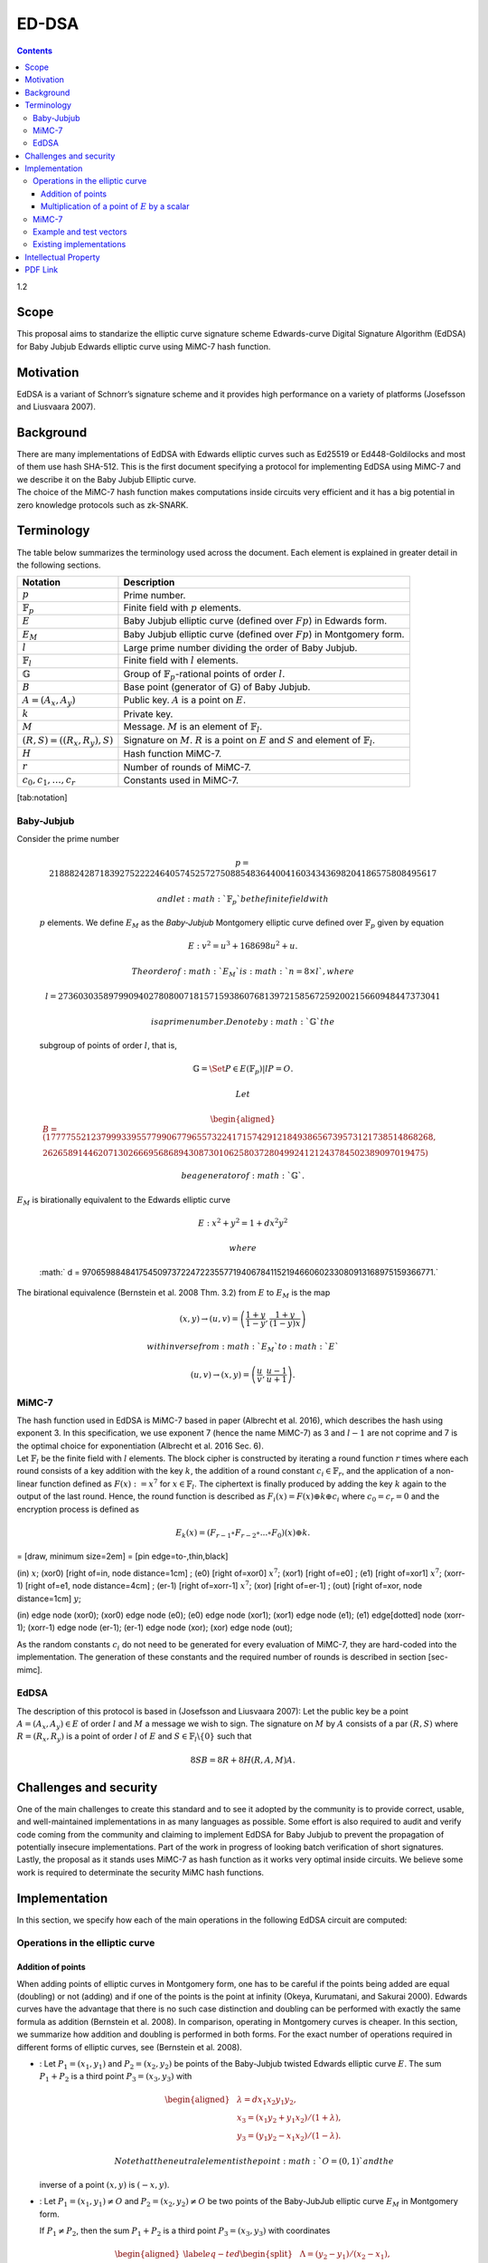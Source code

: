 ======
ED-DSA
======

.. contents::    :depth: 3

1.2

Scope
=====

This proposal aims to standarize the elliptic curve signature scheme
Edwards-curve Digital Signature Algorithm (EdDSA) for Baby Jubjub
Edwards elliptic curve using MiMC-7 hash function.

Motivation
==========

EdDSA is a variant of Schnorr’s signature scheme and it provides high
performance on a variety of platforms (Josefsson and Liusvaara 2007).

Background
==========

| There are many implementations of EdDSA with Edwards elliptic curves
  such as Ed25519 or Ed448-Goldilocks and most of them use hash SHA-512.
  This is the first document specifying a protocol for implementing
  EdDSA using MiMC-7 and we describe it on the Baby Jubjub Elliptic
  curve.
| The choice of the MiMC-7 hash function makes computations inside
  circuits very efficient and it has a big potential in zero knowledge
  protocols such as zk-SNARK.

Terminology
===========

The table below summarizes the terminology used across the document.
Each element is explained in greater detail in the following sections.

+---------------------------------------+-------------------------------------------------------------------------------------------------------------------------------+
| **Notation**                          | **Description**                                                                                                               |
+=======================================+===============================================================================================================================+
| :math:`p`                             | Prime number.                                                                                                                 |
+---------------------------------------+-------------------------------------------------------------------------------------------------------------------------------+
| :math:`{\ensuremath{\mathbb{F}_p}}`   | Finite field with :math:`p` elements.                                                                                         |
+---------------------------------------+-------------------------------------------------------------------------------------------------------------------------------+
| :math:`E`                             | Baby Jubjub elliptic curve (defined over :math:`Fp`) in Edwards form.                                                         |
+---------------------------------------+-------------------------------------------------------------------------------------------------------------------------------+
| :math:`E_M`                           | Baby Jubjub elliptic curve (defined over :math:`Fp`) in Montgomery form.                                                      |
+---------------------------------------+-------------------------------------------------------------------------------------------------------------------------------+
| :math:`l`                             | Large prime number dividing the order of Baby Jubjub.                                                                         |
+---------------------------------------+-------------------------------------------------------------------------------------------------------------------------------+
| :math:`{\ensuremath{\mathbb{F}_l}}`   | Finite field with :math:`l` elements.                                                                                         |
+---------------------------------------+-------------------------------------------------------------------------------------------------------------------------------+
| :math:`{\ensuremath{\mathbb{G}}}`     | Group of :math:`{\ensuremath{\mathbb{F}_p}}`-rational points of order :math:`l`.                                              |
+---------------------------------------+-------------------------------------------------------------------------------------------------------------------------------+
| :math:`B`                             | Base point (generator of :math:`{\ensuremath{\mathbb{G}}}`) of Baby Jubjub.                                                   |
+---------------------------------------+-------------------------------------------------------------------------------------------------------------------------------+
| :math:`A = (A_x, A_y)`                | Public key. :math:`A` is a point on :math:`E`.                                                                                |
+---------------------------------------+-------------------------------------------------------------------------------------------------------------------------------+
| :math:`k`                             | Private key.                                                                                                                  |
+---------------------------------------+-------------------------------------------------------------------------------------------------------------------------------+
| :math:`M`                             | Message. :math:`M` is an element of :math:`{\ensuremath{\mathbb{F}_l}}`.                                                      |
+---------------------------------------+-------------------------------------------------------------------------------------------------------------------------------+
| :math:`(R,S) = ((R_x, R_y), S)`       | Signature on :math:`M`. :math:`R` is a point on :math:`E` and :math:`S` and element of :math:`{\ensuremath{\mathbb{F}_l}}`.   |
+---------------------------------------+-------------------------------------------------------------------------------------------------------------------------------+
| :math:`H`                             | Hash function MiMC-7.                                                                                                         |
+---------------------------------------+-------------------------------------------------------------------------------------------------------------------------------+
| :math:`r`                             | Number of rounds of MiMC-7.                                                                                                   |
+---------------------------------------+-------------------------------------------------------------------------------------------------------------------------------+
| :math:`c_0, c_1, \dots, c_r`          | Constants used in MiMC-7.                                                                                                     |
+---------------------------------------+-------------------------------------------------------------------------------------------------------------------------------+

[tab:notation]

Baby-Jubjub
-----------

| Consider the prime number

  .. math::

     p = 21888242871839275222246405745257275088548364
     400416034343698204186575808495617

   and let :math:`{\ensuremath{\mathbb{F}_p}}` be the finite field with
  :math:`p` elements. We define :math:`E_M` as the *Baby-Jubjub*
  Montgomery elliptic curve defined over
  :math:`{\ensuremath{\mathbb{F}_p}}` given by equation

  .. math:: E: v^2 = u^3 +  168698u^2 + u.

   The order of :math:`E_M` is :math:`n = 8\times l`, where

  .. math::

     l = 2736030358979909402780800718157159386076813972
     158567259200215660948447373041

   is a prime number. Denote by :math:`{\ensuremath{\mathbb{G}}}` the
  subgroup of points of order :math:`l`, that is,

  .. math:: {\ensuremath{\mathbb{G}}}= \Set{ P \in E({\ensuremath{\mathbb{F}_p}}) | l P = O  }.

   Let

  .. math::

     \begin{aligned}
     	B =  (17777552123799933955779906779655732241715742912184938656739573121738514868268,\\
     2626589144620713026669568689430873010625803728049924121243784502389097019475)\end{aligned}

   be a generator of :math:`{\ensuremath{\mathbb{G}}}`.
| :math:`E_M` is birationally equivalent to the Edwards elliptic curve

  .. math:: E: x^2 + y^2 = 1 +  d x^2 y^2

   where
  :math:` d = 9706598848417545097372247223557719406784115219466060233080913168975159366771.`
| The birational equivalence (Bernstein et al. 2008 Thm. 3.2) from
  :math:`E` to :math:`E_M` is the map

  .. math:: (x,y) \to (u,v) = \left( \frac{1 + y}{1 - y} , \frac{1 + y}{(1 - y)x} \right)

   with inverse from :math:`E_M` to :math:`E`

  .. math:: (u, v) \to (x, y) = \left(  \frac{u}{v}, \frac{u - 1}{u + 1}   \right).

MiMC-7
------

| The hash function used in EdDSA is MiMC-7 based in paper (Albrecht et
  al. 2016), which describes the hash using exponent 3. In this
  specification, we use exponent 7 (hence the name MiMC-7) as 3 and
  :math:`l-1` are not coprime and 7 is the optimal choice for
  exponentiation (Albrecht et al. 2016 Sec. 6).
| Let :math:`{\ensuremath{\mathbb{F}_l}}` be the finite field with
  :math:`l` elements. The block cipher is constructed by iterating a
  round function :math:`r` times where each round consists of a key
  addition with the key :math:`k`, the addition of a round constant
  :math:`c_i\in {\ensuremath{\mathbb{F}_r}}`, and the application of a
  non-linear function defined as :math:`F(x) :=x^7` for
  :math:`x\in {\ensuremath{\mathbb{F}_l}}`. The ciphertext is finally
  produced by adding the key :math:`k` again to the output of the last
  round. Hence, the round function is described as
  :math:`F_i(x) = F(x) {\oplus}k {\oplus}c_i` where
  :math:`c_0 = c_r = 0` and the encryption process is defined as

  .. math:: E_k(x) = (F_{r-1} \circ F_{r-2} \circ ... \circ F_0)(x) {\oplus}k.

= [draw, minimum size=2em] = [pin edge=to-,thin,black]

(in) :math:`x`; (xor0) [right of=in, node distance=1cm] ; (e0) [right
of=xor0] :math:`x^7`; (xor1) [right of=e0] ; (e1) [right of=xor1]
:math:`x^7`; (xorr-1) [right of=e1, node distance=4cm] ; (er-1) [right
of=xorr-1] :math:`x^7`; (xor) [right of=er-1] ; (out) [right of=xor,
node distance=1cm] :math:`y`;

(in) edge node (xor0); (xor0) edge node (e0); (e0) edge node (xor1);
(xor1) edge node (e1); (e1) edge[dotted] node (xorr-1); (xorr-1) edge
node (er-1); (er-1) edge node (xor); (xor) edge node (out);

As the random constants :math:`c_i` do not need to be generated for
every evaluation of MiMC-7, they are hard-coded into the implementation.
The generation of these constants and the required number of rounds is
described in section [sec-mimc].

EdDSA
-----

The description of this protocol is based in (Josefsson and Liusvaara
2007): Let the public key be a point :math:`A = (A_x, A_y)\in E` of
order :math:`l` and :math:`M` a message we wish to sign. The signature
on :math:`M` by :math:`A` consists of a par :math:`(R,S)` where
:math:`R = (R_x, R_y)` is a point of order :math:`l` of :math:`E` and
:math:`S\in{\ensuremath{\mathbb{F}_l}}\backslash\{0\}` such that

.. math:: 8SB = 8R + 8H(R,A,M)A.

Challenges and security
=======================

One of the main challenges to create this standard and to see it adopted
by the community is to provide correct, usable, and well-maintained
implementations in as many languages as possible. Some effort is also
required to audit and verify code coming from the community and claiming
to implement EdDSA for Baby Jubjub to prevent the propagation of
potentially insecure implementations. Part of the work in progress of
looking batch verification of short signatures. Lastly, the proposal as
it stands uses MiMC-7 as hash function as it works very optimal inside
circuits. We believe some work is required to determinate the security
MiMC hash functions.

Implementation
==============

In this section, we specify how each of the main operations in the
following EdDSA circuit are computed:

|image|

Operations in the elliptic curve
--------------------------------

Addition of points
~~~~~~~~~~~~~~~~~~

When adding points of elliptic curves in Montgomery form, one has to be
careful if the points being added are equal (doubling) or not (adding)
and if one of the points is the point at infinity (Okeya, Kurumatani,
and Sakurai 2000). Edwards curves have the advantage that there is no
such case distinction and doubling can be performed with exactly the
same formula as addition (Bernstein et al. 2008). In comparison,
operating in Montgomery curves is cheaper. In this section, we summarize
how addition and doubling is performed in both forms. For the exact
number of operations required in different forms of elliptic curves, see
(Bernstein et al. 2008).

-  : Let :math:`{P_{1} = (x_{1}, y_{1})}` and
   :math:`{P_{2} = (x_{2}, y_{2})}` be points of the Baby-Jubjub twisted
   Edwards elliptic curve :math:`E`. The sum :math:`P_1 + P_2` is a
   third point :math:`P_3 = (x_3, y_3)` with

   .. math::

      \begin{aligned}
      			&\lambda = d x_1x_2y_1y_2,\\
      			&x_3 = (x_1y_2 + y_1x_2) / (1 + \lambda),\\
      			&y_3 = (y_1y_2 - x_1x_2) / (1 - \lambda).
      		\end{aligned}

    Note that the neutral element is the point :math:`O = (0,1)` and the
   inverse of a point :math:`(x,y)` is :math:`(-x,y)`.

-  : Let :math:`{P_{1} = (x_{1}, y_{1})}\not=O` and
   :math:`{P_{2} = (x_{2}, y_{2})}\not=O` be two points of the
   Baby-JubJub elliptic curve :math:`E_M` in Montgomery form.

   If :math:`P_1\not=P_2`, then the sum :math:`P_1 + P_2` is a third
   point :math:`P_3 = (x_3, y_3)` with coordinates

   .. math::

      \begin{aligned}
      		\label{eq-ted}
      		\begin{split}
      			&\Lambda = (y_2-y_1)/ (x_2-x_1),\\
      			&x_3 = \Lambda^2 - A - x_1 - x_2,\\
      			&y_3 = \Lambda(x_1- x_3) - y_1.
      		\end{split}
      		\end{aligned}

    If :math:`P_1 = P_2`, then :math:`2\cdot P_1` is a point
   :math:`P_3 = (x_3, y_3)` with coordinates

   .. math::

      \begin{aligned}
      		\label{eq-mont}
      		\begin{split}
      			&\Lambda = (3x_1^2 + 2Ax_1 + 1)/ (2y_1),\\
      			&x_3 = \Lambda^2 - A - 2x_1,\\
      			&y_3 = \Lambda(x_1- x_3) - y_1.
      		\end{split}	
      		\end{aligned}

Multiplication of a point of :math:`E` by a scalar
~~~~~~~~~~~~~~~~~~~~~~~~~~~~~~~~~~~~~~~~~~~~~~~~~~

Let :math:`P\not= O` be a point of the Edwards curve :math:`E` of order
strictly greater than 8 (i.e. :math:`P\in{\ensuremath{\mathbb{G}}}`) and
let :math:`k` a binary number representing an element of
:math:`{\ensuremath{\mathbb{F}_p}}`. We describe the circuit used to
compute the point :math:`k\cdot P`.

#. First, we divide :math:`k` into chunks of 248 bits. If :math:`k` is
   not a multiple of 248, we take :math:`j` segments of 248 bits and
   leave a last chunk with the remaining bits. More precisly, write

   .. math::

      \begin{gathered}
      		k = k_0 k_1 \dots k_j 	\quad\text{with}\quad 
      			\begin{cases}
      			k_i = b^i_0 b^i_1 \dots b^i_{247} 	\;\text{ for }  i = 0, \dots, j-1, \\
      			k_j = b^j_0 b^j_1 \dots b^j_s 	\;\text{ with } s\leq 247.
      			\end{cases}
      		\end{gathered}

    Then,

   .. math::

      \label{kP}
      			k\cdot P = k_0\cdot P + k_1\cdot 2^{248}P +\dots+ k_j\cdot 2^{248j}P.

    This sum is done using the following circuit. The terms of the sum
   are calculated separately inside the seq boxes and then added
   together.

   |image|

#. Each seq box takes a point of :math:`E` of the from
   :math:`P_i = 2^{248 i} P` for :math:`i=0,\dots,j-1` and outputs two
   points

   .. math::

      2^{248} \cdot P_i 
      			\quad \text{and} \quad
      			\sum_{n = 0}^{247} b_n \cdot 2^{n} \cdot P_i.

    The first point is the input of the next :math:`(i+1)`-th seq box
   (note that :math:` 2^{248} \cdot P_i = P_{i+1}`) whereas the second
   output is the computation of the :math:`i`-th term in expression
   ([kP]). The precise circuit is depicted in next two figures seq and
   window.

   | |image|

   |image|

   The idea of the circuit is to first compute

   .. math::

      Q = P_i + b_1 \cdot (2P_i) + b_2 \cdot (4P_i) 
      				+ b_3 \cdot (8P_i) + \dots + b_{247} \cdot (2^{247}P_i),

    and output the point

   .. math:: Q - b_0 \cdot P_i.

    This permits the computation of :math:`Q` using the Montgomery form
   of Baby-Jubjub and only use twisted Edwards for the second
   calculation. The reason to change forms is that, in the calculation
   of the output, we may get a sum with input the point at infinity if
   :math:`b_0 = 0`.

   Still, we have to ensure that none of the points being doubled or
   added when working in :math:`E_M` is the point at infinity and that
   we never add the same two points.

   -  By assumption, :math:`P\not= O` and ord\ :math:`(P)>8`. Hence, by
      Lagrange theorem (Baumslag and Chandler 1968 Corollary 4.12),
      :math:`P` must have order :math:`r`, :math:`2r`, :math:`4r` or
      :math:`8r`. For this reason, none of the points in :math:`E_M`
      being doubled or added in the circuit is the point at infinity,
      because for any integer :math:`m`, :math:`2^m` is never a multiple
      of :math:`r`, even when :math:`2^m` is larger than :math:`r`, as
      :math:`r` is a prime number. Hence, :math:`2^m \cdot P \not= O`
      for any :math:`m\in{\ensuremath{\mathbb{Z}}}`.

   -  Looking closely at the two inputs of the sum, it is easy to
      realize that they have different parity, one is an even multiple
      of :math:`P_i` and the other an odd multiple of :math:`P_i`, so
      they must be different points. Hence, the sum in :math:`E_M` is
      done correctly.

#. The last term of expression ([kP]) is computed in a very similar
   manner. The difference is that the number of bits composing
   :math:`k_j` may be shorter and that there is no need to compute
   :math:`P_{j+1}`, as there is no other seq box after this one. So,
   there is only output, the point
   :math:`k_j \cdot P_j = k_j\cdot 2^{248j} P`. This circuit is named
   seq’.

   |image|

MiMC-7
------

The specifications we use in the hash are (*we are working in explaining
this section in greater detail*):

#. Number of rounds:
   :math:` r = \ceil*{\frac{{\log_2}l}{{\log_2}7}} = 91. `

#. Inputs:

   -  Coordinates of the public key: (:math:`A_x, A_y`).

   -  Coordinates of the point :math:`8R`: (:math:`R8_x, R8_y`).

   -  Message :math:`M`.

#. Number of inputs: 5.

#. Generation of constants:
   https://github.com/iden3/circomlib/blob/master/src/mimc7.js.

Example and test vectors
------------------------

*Work in progress.*

Existing implementations
------------------------

| EdDSA for Baby Jubjub implemented by Jordi Baylina in circom (zero
  knowledge circuit compiler):
| https://github.com/iden3/circomlib/blob/master/circuits/eddsamimc.circom

Intellectual Property
=====================

We will release the final version of this proposal under creative
commons, to ensure it is freely available to everyone.

.. raw:: html

   <div id="refs" class="references">

.. raw:: html

   <div id="ref-mimc">

Albrecht, Martin, Lorenzo Grassi, Christian Rechberger, Arnab Roy, and
Tyge Tiessen. 2016. “MiMC: Efficient Encryption and Cryptographic
Hashing with Minimal Multiplicative Complexity.” Cryptology ePrint
Archive, Report 2016/492.

.. raw:: html

   </div>

.. raw:: html

   <div id="ref-lagrange">

Baumslag, Benjamin, and Bruce Chandler. 1968. *Schaum’s Outline of
Theory and Problems of Group Theory*. Schaum’s Outline Series. New York:
McGraw-Hill Book Company.

.. raw:: html

   </div>

.. raw:: html

   <div id="ref-twisted">

Bernstein, Daniel J., Peter Birkner, Marc Joye, Tanja Lange, and
Christiane Peters. 2008. “Twisted Edwards Curves.” Cryptology ePrint
Archive, Report 2008/013.

.. raw:: html

   </div>

.. raw:: html

   <div id="ref-eddsa">

Josefsson, S., and I. Liusvaara. 2007. “Edwards-Curve Digital Signature
Algorithm (Eddsa).” Request for Comments. RFC 8032; RFC Editor.
doi:\ `10.17487/RFC8032 <https://doi.org/10.17487/RFC8032>`__.

.. raw:: html

   </div>

.. raw:: html

   <div id="ref-montgomery">

Okeya, Katsuyuki, Hiroyuki Kurumatani, and Kouichi Sakurai. 2000.
“Elliptic Curves with the Montgomery-Form and Their Cryptographic
Applications.” In *Proceedings of the Third International Workshop on
Practice and Theory in Public Key Cryptography: Public Key
Cryptography*, 238–57. PKC ’00. London, UK, UK: Springer-Verlag.
http://dl.acm.org/citation.cfm?id=648117.746614.

.. raw:: html

   </div>

.. raw:: html

   </div>

.. |image| image:: circuit-eddsa.png
.. |image| image:: figures/multiplication.png
.. |image| image:: figures/multiplication-SEQ.png
.. |image| image:: figures/multiplication-SEQ-window.png
.. |image| image:: figures/multiplication-SEQ-prime.png


PDF Link
========

:download:`ED-DSA <./Ed-DSA.pdf>`